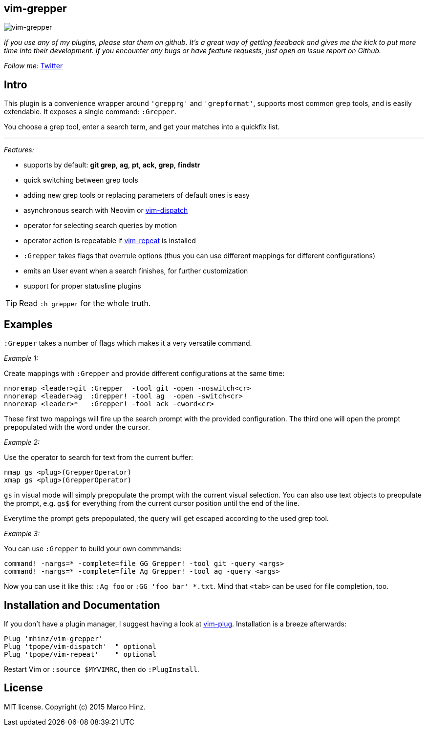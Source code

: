 == vim-grepper

image:https://github.com/mhinz/vim-grepper/blob/master/grepper.gif[vim-grepper]

_If you use any of my plugins, please star them on github. It's a great way of
getting feedback and gives me the kick to put more time into their development.
If you encounter any bugs or have feature requests, just open an issue report
on Github._

_Follow me:_ link:https://twitter.com/\_mhinz_[Twitter]

== Intro

This plugin is a convenience wrapper around `'grepprg'` and `'grepformat'`,
supports most common grep tools, and is easily extendable. It exposes a single
command: `:Grepper`.

You choose a grep tool, enter a search term, and get your matches into a
quickfix list.

'''

_Features:_

- supports by default: *git grep*, *ag*, *pt*, *ack*, *grep*, *findstr*
- quick switching between grep tools
- adding new grep tools or replacing parameters of default ones is easy
- asynchronous search with Neovim or
  link:https://github.com/tpope/vim-dispatch[vim-dispatch]
- operator for selecting search queries by motion
- operator action is repeatable if
  link:https://github.com/tpope/vim-repeat[vim-repeat] is installed
- `:Grepper` takes flags that overrule options (thus you can use different
  mappings for different configurations)
- emits an User event when a search finishes, for further customization
- support for proper statusline plugins

TIP: Read `:h grepper` for the whole truth.

== Examples

`:Grepper` takes a number of flags which makes it a very versatile command.

__Example 1:__

Create mappings with `:Grepper` and provide different configurations at the
same time:

```viml
nnoremap <leader>git :Grepper  -tool git -open -noswitch<cr>
nnoremap <leader>ag  :Grepper! -tool ag  -open -switch<cr>
nnoremap <leader>*   :Grepper! -tool ack -cword<cr>
```

These first two mappings will fire up the search prompt with the provided
configuration. The third one will open the prompt prepopulated with the word
under the cursor.

__Example 2:__

Use the operator to search for text from the current buffer:

```viml
nmap gs <plug>(GrepperOperator)
xmap gs <plug>(GrepperOperator)
```

`gs` in visual mode will simply prepopulate the prompt with the current visual
selection. You can also use text objects to preopulate the prompt, e.g. `gs$`
for everything from the current cursor position until the end of the line.

Everytime the prompt gets prepopulated, the query will get escaped according to
the used grep tool.

__Example 3:__

You can use `:Grepper` to build your own commmands:

```viml
command! -nargs=* -complete=file GG Grepper! -tool git -query <args>
command! -nargs=* -complete=file Ag Grepper! -tool ag -query <args>
```

Now you can use it like this: `:Ag foo` or `:GG 'foo bar' *.txt`. Mind that
`<tab>` can be used for file completion, too.

== Installation and Documentation

If you don't have a plugin manager, I suggest having a look at
link:https://github.com/junegunn/vim-plug.git[vim-plug]. Installation is a
breeze afterwards:

    Plug 'mhinz/vim-grepper'
    Plug 'tpope/vim-dispatch'  " optional
    Plug 'tpope/vim-repeat'    " optional

Restart Vim or `:source $MYVIMRC`, then do `:PlugInstall`.

== License

MIT license. Copyright (c) 2015 Marco Hinz.
